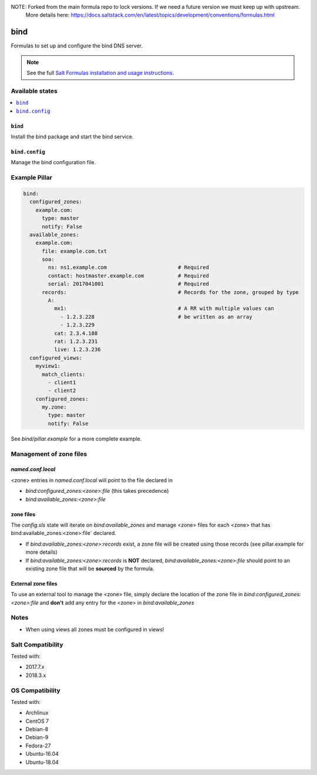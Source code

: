 NOTE: Forked from the main formula repo to lock versions. If we need a future version we must keep up with upstream.
      More details here: https://docs.saltstack.com/en/latest/topics/development/conventions/formulas.html

====
bind
====

Formulas to set up and configure the bind DNS server.

.. note::

    See the full `Salt Formulas installation and usage instructions
    <http://docs.saltstack.com/en/latest/topics/development/conventions/formulas.html>`_.

Available states
================

.. contents::
    :local:

``bind``
--------

Install the bind package and start the bind service.

``bind.config``
---------------

Manage the bind configuration file.

Example Pillar
==============

.. code:: yaml

    bind:
      configured_zones:
        example.com:
          type: master
          notify: False
      available_zones:
        example.com:
          file: example.com.txt
          soa:
            ns: ns1.example.com                       # Required
            contact: hostmaster.example.com           # Required
            serial: 2017041001                        # Required
          records:                                    # Records for the zone, grouped by type
            A:
              mx1:                                    # A RR with multiple values can
                - 1.2.3.228                           # be written as an array
                - 1.2.3.229
              cat: 2.3.4.188
              rat: 1.2.3.231
              live: 1.2.3.236
      configured_views:
        myview1:
          match_clients:
            - client1
            - client2
        configured_zones:
          my.zone:
            type: master
            notify: False

See *bind/pillar.example* for a more complete example.

Management of zone files
========================

`named.conf.local`
------------------

<zone> entries in `named.conf.local` will point to the file declared in

* `bind:configured_zones:<zone>:file` (this takes precedence)
* `bind:available_zones:<zone>:file`

zone files
----------

The `config.sls` state will  iterate on `bind:available_zones` and manage
<zone> files for each <zone> that has bind:available_zones:<zone>:file`
declared.

* If `bind:available_zones:<zone>:records` exist, a zone file will be created
  using those records (see pillar.example for more details)
* If `bind:available_zones:<zone>:records` is **NOT** declared,
  `bind:available_zones:<zone>:file` should point to an existing zone file
  that will be **sourced** by the formula.

External zone files
-------------------

To use an external tool to manage the <zone> file, simply declare the location
of the zone file in  `bind:configured_zones:<zone>:file` and **don't** add any
entry for the <zone> in  `bind:available_zones`

Notes
=====

* When using views all zones must be configured in views!

Salt Compatibility
==================

Tested with:

* 2017.7.x
* 2018.3.x

OS Compatibility
================

Tested with:

* Archlinux
* CentOS 7
* Debian-8
* Debian-9
* Fedora-27
* Ubuntu-16.04
* Ubuntu-18.04

